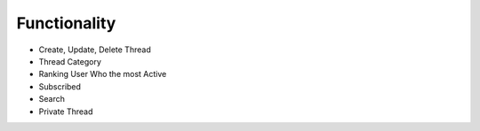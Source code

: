 Functionality
-------------

- Create, Update, Delete Thread
- Thread Category
- Ranking User Who the most Active
- Subscribed
- Search
- Private Thread